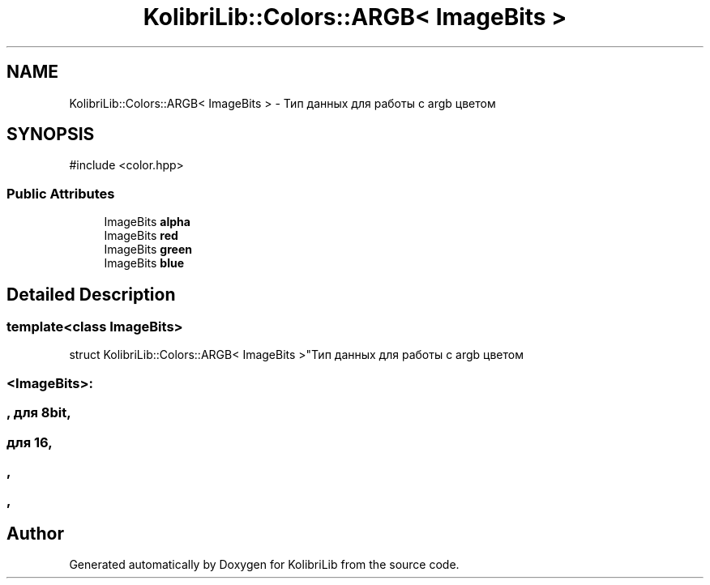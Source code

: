 .TH "KolibriLib::Colors::ARGB< ImageBits >" 3 "KolibriLib" \" -*- nroff -*-
.ad l
.nh
.SH NAME
KolibriLib::Colors::ARGB< ImageBits > \- Тип данных для работы с argb цветом  

.SH SYNOPSIS
.br
.PP
.PP
\fR#include <color\&.hpp>\fP
.SS "Public Attributes"

.in +1c
.ti -1c
.RI "ImageBits \fBalpha\fP"
.br
.ti -1c
.RI "ImageBits \fBred\fP"
.br
.ti -1c
.RI "ImageBits \fBgreen\fP"
.br
.ti -1c
.RI "ImageBits \fBblue\fP"
.br
.in -1c
.SH "Detailed Description"
.PP 

.SS "template<class ImageBits>
.br
struct KolibriLib::Colors::ARGB< ImageBits >"Тип данных для работы с argb цветом 


.SS "<ImageBits>:"
.SS ", для 8bit,"
.SS "для 16,"
.SS ","
.SS ","


.SH "Author"
.PP 
Generated automatically by Doxygen for KolibriLib from the source code\&.
